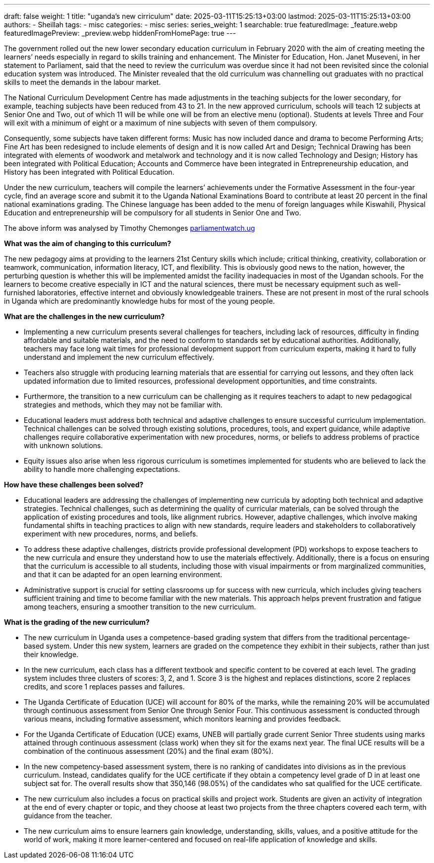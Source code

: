 ---
draft: false
weight: 1
title: "uganda's new cirriculum"
date: 2025-03-11T15:25:13+03:00
lastmod: 2025-03-11T15:25:13+03:00
authors:
  - Sheillah
tags:
  - misc
categories:
  - misc
series:
series_weight: 1
searchable: true
featuredImage: _feature.webp
featuredImagePreview: _preview.webp
hiddenFromHomePage: true
---

The government rolled out the new lower secondary education curriculum in February 2020 with the aim of creating meeting the learners’ needs especially in regard to skills training and enhancement. The Minister for Education, Hon. Janet Museveni, in her statement to Parliament, said that the need to review the curriculum was overdue since it had not been revisited since the colonial education system was introduced. The Minister revealed that the old curriculum was channelling out graduates with no practical skills to meet the demands in the labour market.

The National Curriculum Development Centre has made adjustments in the teaching subjects for the lower secondary, for example, teaching subjects have been reduced from 43 to 21. In the new approved curriculum, schools will teach 12 subjects at Senior One and Two, out of which 11 will be  while one will be from an elective menu (optional). Students at levels Three and Four will exit with a minimum of eight or a maximum of nine subjects with seven of them compulsory.

Consequently, some subjects have taken different forms: Music has now included dance and drama to become Performing Arts; Fine Art has been redesigned to include elements of design and it is now called Art and Design; Technical Drawing has been integrated with elements of woodwork and metalwork and technology and it is now called Technology and Design; History has been integrated with Political Education; Accounts and Commerce have been integrated in Entrepreneurship education, and History has been integrated with Political Education.

Under the new curriculum, teachers will compile the learners’ achievements under the Formative Assessment in the four-year cycle, find an average score and submit it to the Uganda National Examinations Board to contribute at least 20 percent in the final national examinations grading. The Chinese language has been added to the menu of foreign languages while Kiswahili, Physical Education and entrepreneurship will be compulsory for all students in Senior One and Two.

The above inform was analysed by Timothy Chemonges link:https://parliamentwatch.ug/blogs/ugandas-new-curriculum-for-lower-secondary-will-it-meet-learners-skill-needs[parliamentwatch.ug]

*What was the aim of changing to this curriculum?*

The new pedagogy aims at providing to the learners 21st Century skills which include; critical thinking, creativity, collaboration or teamwork, communication, information literacy, ICT, and flexibility. This is obviously good news to the nation, however, the perturbing question is whether this will be implemented amidst the facility inadequacies in most of the Ugandan schools. For the learners to become creative especially in ICT and the natural sciences, there must be necessary equipment such as well-furnished laboratories, effective internet and obviously knowledgeable trainers. These are not present in most of the rural schools in Uganda which are predominantly knowledge hubs for most of the young people.

*What are the challenges in the new curriculum?*

* Implementing a new curriculum presents several challenges for teachers, including lack of resources, difficulty in finding affordable and suitable materials, and the need to conform to standards set by educational authorities. Additionally, teachers may face long wait times for professional development support from curriculum experts, making it hard to fully understand and implement the new curriculum effectively.

* Teachers also struggle with producing learning materials that are essential for carrying out lessons, and they often lack updated information due to limited resources, professional development opportunities, and time constraints.

* Furthermore, the transition to a new curriculum can be challenging as it requires teachers to adapt to new pedagogical strategies and methods, which they may not be familiar with.

* Educational leaders must address both technical and adaptive challenges to ensure successful curriculum implementation. Technical challenges can be solved through existing solutions, procedures, tools, and expert guidance, while adaptive challenges require collaborative experimentation with new procedures, norms, or beliefs to address problems of practice with unknown solutions.

* Equity issues also arise when less rigorous curriculum is sometimes implemented for students who are believed to lack the ability to handle more challenging expectations.

*How have these challenges been solved?*

* Educational leaders are addressing the challenges of implementing new curricula by adopting both technical and adaptive strategies. Technical challenges, such as determining the quality of curricular materials, can be solved through the application of existing procedures and tools, like alignment rubrics.
However, adaptive challenges, which involve making fundamental shifts in teaching practices to align with new standards, require leaders and stakeholders to collaboratively experiment with new procedures, norms, and beliefs.

* To address these adaptive challenges, districts provide professional development (PD) workshops to expose teachers to the new curricula and ensure they understand how to use the materials effectively.
Additionally, there is a focus on ensuring that the curriculum is accessible to all students, including those with visual impairments or from marginalized communities, and that it can be adapted for an open learning environment.

* Administrative support is crucial for setting classrooms up for success with new curricula, which includes giving teachers sufficient training and time to become familiar with the new materials.
This approach helps prevent frustration and fatigue among teachers, ensuring a smoother transition to the new curriculum.

*What is the grading of the new curriculum?*


* The new curriculum in Uganda uses a competence-based grading system that differs from the traditional percentage-based system. Under this new system, learners are graded on the competence they exhibit in their subjects, rather than just their knowledge.

* In the new curriculum, each class has a different textbook and specific content to be covered at each level. The grading system includes three clusters of scores: 3, 2, and 1. Score 3 is the highest and replaces distinctions, score 2 replaces credits, and score 1 replaces passes and failures.

* The Uganda Certificate of Education (UCE) will account for 80% of the marks, while the remaining 20% will be accumulated through continuous assessment from Senior One through Senior Four.
This continuous assessment is conducted through various means, including formative assessment, which monitors learning and provides feedback.

* For the Uganda Certificate of Education (UCE) exams, UNEB will partially grade current Senior Three students using marks attained through continuous assessment (class work) when they sit for the exams next year.
The final UCE results will be a combination of the continuous assessment (20%) and the final exam (80%).

* In the new competency-based assessment system, there is no ranking of candidates into divisions as in the previous curriculum. Instead, candidates qualify for the UCE certificate if they obtain a competency level grade of D in at least one subject sat for.
The overall results show that 350,146 (98.05%) of the candidates who sat qualified for the UCE certificate.

* The new curriculum also includes a focus on practical skills and project work. Students are given an activity of integration at the end of every chapter or topic, and they choose at least two projects from the three chapters covered each term, with guidance from the teacher.

* The new curriculum aims to ensure learners gain knowledge, understanding, skills, values, and a positive attitude for the world of work, making it more learner-centered and focused on real-life application of knowledge and skills.





